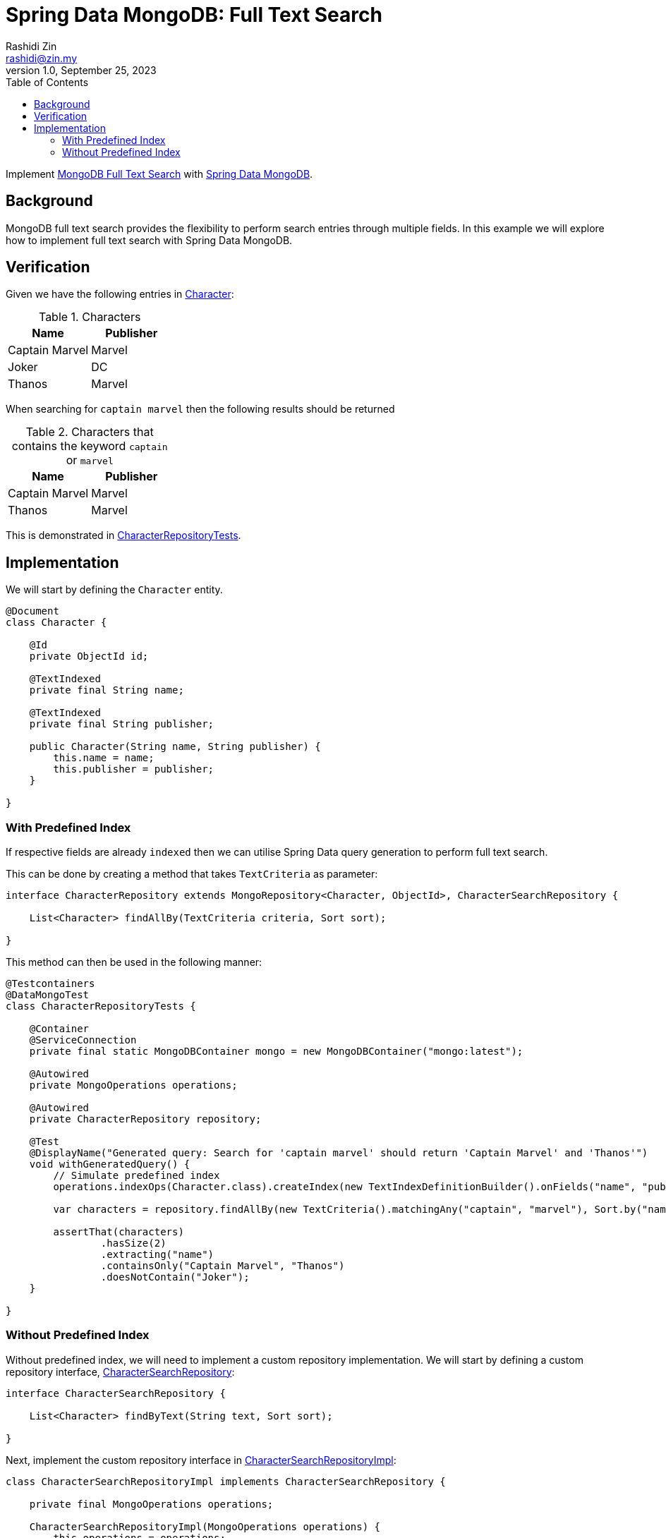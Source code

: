 = Spring Data MongoDB: Full Text Search
:source-highlighter: highlight.js
Rashidi Zin <rashidi@zin.my>
1.0, September 25, 2023
:toc:
:nofooter:
:icons: font
:url-quickref: https://github.com/rashidi/spring-boot-tutorials/tree/master/data-mongodb-full-text-search

Implement link:https://docs.mongodb.com/manual/text-search/[MongoDB Full Text Search] with link:https://spring.io/projects/spring-data-mongodb[Spring Data MongoDB].


== Background

MongoDB full text search provides the flexibility to perform search entries through multiple fields. In this example we will explore how to implement full text search with Spring Data MongoDB.

== Verification
Given we have the following entries in link:{url-quickref}/src/main/java/zin/rashidi/boot/data/mongodb/character/Character.java[Character]:

.Characters
|===
|Name |Publisher

|Captain Marvel
|Marvel

|Joker
|DC

|Thanos
|Marvel
|===

When searching for `captain marvel` then the following results should be returned

.Characters that contains the keyword `captain` or `marvel`
|===
|Name |Publisher

|Captain Marvel
|Marvel

|Thanos
|Marvel
|===

This is demonstrated in link:{url-quickref}/src/test/java/zin/rashidi/boot/data/mongodb/character/CharacterRepositoryTests.java[CharacterRepositoryTests].

== Implementation
We will start by defining the `Character` entity.

[source,java]
----
@Document
class Character {

    @Id
    private ObjectId id;

    @TextIndexed
    private final String name;

    @TextIndexed
    private final String publisher;

    public Character(String name, String publisher) {
        this.name = name;
        this.publisher = publisher;
    }

}
----

=== With Predefined Index
If respective fields are already `indexed` then we can utilise Spring Data query generation to perform full text search.

This can be done by creating a method that takes `TextCriteria` as parameter:

[source,java]
----
interface CharacterRepository extends MongoRepository<Character, ObjectId>, CharacterSearchRepository {

    List<Character> findAllBy(TextCriteria criteria, Sort sort);

}
----

This method can then be used in the following manner:

[source,java]
----
@Testcontainers
@DataMongoTest
class CharacterRepositoryTests {

    @Container
    @ServiceConnection
    private final static MongoDBContainer mongo = new MongoDBContainer("mongo:latest");

    @Autowired
    private MongoOperations operations;

    @Autowired
    private CharacterRepository repository;

    @Test
    @DisplayName("Generated query: Search for 'captain marvel' should return 'Captain Marvel' and 'Thanos'")
    void withGeneratedQuery() {
        // Simulate predefined index
        operations.indexOps(Character.class).createIndex(new TextIndexDefinitionBuilder().onFields("name", "publisher").build());

        var characters = repository.findAllBy(new TextCriteria().matchingAny("captain", "marvel"), Sort.by("name"));

        assertThat(characters)
                .hasSize(2)
                .extracting("name")
                .containsOnly("Captain Marvel", "Thanos")
                .doesNotContain("Joker");
    }

}
----

=== Without Predefined Index
Without predefined index, we will need to implement a custom repository implementation. We will start by defining a custom repository interface, link:{url-quickref}/src/main/java/zin/rashidi/boot/data/mongodb/character/CharacterSearchRepository.java[CharacterSearchRepository]:

[source,java]
----
interface CharacterSearchRepository {

    List<Character> findByText(String text, Sort sort);

}
----

Next, implement the custom repository interface in link:{url-quickref}/src/main/java/zin/rashidi/boot/data/mongodb/character/CharacterSearchRepositoryImpl.java[CharacterSearchRepositoryImpl]:

[source,java]
----
class CharacterSearchRepositoryImpl implements CharacterSearchRepository {

    private final MongoOperations operations;

    CharacterSearchRepositoryImpl(MongoOperations operations) {
        this.operations = operations;
    }

    @Override
    public List<Character> findByText(String text, Sort sort) {
        operations.indexOps(Character.class)
                .createIndex(new TextIndexDefinitionBuilder().onFields("name", "publisher").build());

        var parameters = text.split(" ");
        var query = TextQuery.queryText(new TextCriteria().matchingAny(parameters)).with(sort);

        return operations.find(query, Character.class);
    }

}
----

This implementation will `indexed` searchable fields, i.e. `name` and `publisher` before searching the `Document`.

Finally, we will verify our custom implementation through integration test:

[source,java]
----
@Testcontainers
@DataMongoTest
class CharacterRepositoryTests {

    @Container
    @ServiceConnection
    private final static MongoDBContainer mongo = new MongoDBContainer("mongo:latest");

    @Autowired
    private MongoOperations operations;

    @Autowired
    private CharacterRepository repository;

    @Test
    @DisplayName("Custom implementation: Search for 'captain marvel' should return 'Captain Marvel' and 'Thanos'")
    void findByText() {
        var characters = repository.findByText("captain marvel", Sort.by("name"));

        assertThat(characters)
                .hasSize(2)
                .extracting("name")
                .containsOnly("Captain Marvel", "Thanos")
                .doesNotContain("Joker");
    }

}
----
